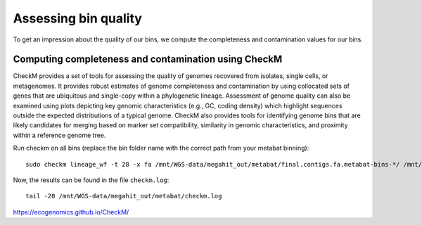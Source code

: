 Assessing bin quality
===============

To get an impression about the quality of our bins, we compute the completeness and contamination values for our bins. 

Computing completeness and contamination using CheckM
^^^^^^^^^^^^^^^^^^^^^^^^^^^^^^^^^^^^^^

CheckM provides a set of tools for assessing the quality of genomes recovered from isolates, single cells, or metagenomes. It provides robust estimates of genome completeness and contamination by using collocated sets of genes that are ubiquitous and single-copy within a phylogenetic lineage. Assessment of genome quality can also be examined using plots depicting key genomic characteristics (e.g., GC, coding density) which highlight sequences outside the expected distributions of a typical genome. CheckM also provides tools for identifying genome bins that are likely candidates for merging based on marker set compatibility, similarity in genomic characteristics, and proximity within a reference genome tree.

Run checkm on all bins (replace the bin folder name with the correct path from your metabat binning)::

  sudo checkm lineage_wf -t 28 -x fa /mnt/WGS-data/megahit_out/metabat/final.contigs.fa.metabat-bins-*/ /mnt/WGS-data/megahit_out/metabat/checkm/ > /mnt/WGS-data/megahit_out/metabat/checkm.log

Now, the results can be found in the file ``checkm.log``::

  tail -20 /mnt/WGS-data/megahit_out/metabat/checkm.log





https://ecogenomics.github.io/CheckM/
